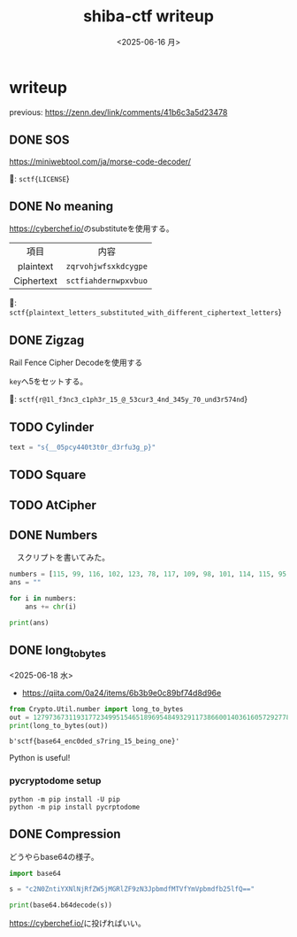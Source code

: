 #+TITLE: shiba-ctf writeup
#+DATE: <2025-06-16 月>

* writeup

previous: [[https://zenn.dev/link/comments/41b6c3a5d23478]]

** COMMENT demo

#+begin_src python :results output
  print(ord('a'))
  print(chr(97))
#+end_src

#+RESULTS:
: 97
: a

** DONE SOS

[[https://miniwebtool.com/ja/morse-code-decoder/]]

🚩: src_text{sctf{LICENSE}}

** DONE No meaning

[[https://cyberchef.io/]]のsubstituteを使用する。

|    <c>     |             <c>              |
|    項目     |             内容              |
| plaintext  | src_text{zqrvohjwfsxkdcygpe} |
| Ciphertext | src_text{sctfiahdernwpxvbuo} |

🚩: src_text{sctf{plaintext_letters_substituted_with_different_ciphertext_letters}}

** DONE Zigzag

Rail Fence Cipher Decodeを使用する

src_text{key}へ5をセットする。

🚩: src_text{sctf{r@1l_f3nc3_c1ph3r_15_@_53cur3_4nd_345y_70_und3r574nd}}

** TODO Cylinder

#+begin_src python :tangle solver/cylinder.py :results output
  text = "s{__05pcy440t3t0r_d3rfu3g_p}"
#+end_src

#+RESULTS:

** TODO Square

** TODO AtCipher

** DONE Numbers

　スクリプトを書いてみた。

#+begin_src python :results output
  numbers = [115, 99, 116, 102, 123, 78, 117, 109, 98, 101, 114, 115, 95, 97, 114, 101, 95, 97, 95, 99, 111, 109, 109, 111, 110, 95, 108, 97, 110, 103, 117, 97, 103, 101, 125]
  ans = ""

  for i in numbers:
      ans += chr(i)
      
  print(ans)
#+end_src

#+RESULTS:

*** COMMENT with Rust

To use rust, we need toml...

#+begin_src rust
  use ascii_converter::*;

  fn main() {
      let numbers = vec![115, 99, 116, 102, 123, 78, 117, 109, 98, 101, 114, 115, 95, 97, 114, 101, 95, 97, 95, 99, 111, 109, 109, 111, 110, 95, 108, 97, 110, 103, 117, 97, 103, 101, 125];

      match decimals_to_string(&input){
  	Ok(num) => println!("* Output: {}", num),
  	Err(e) => println!("* Error: {}", e),
      };
  }
#+end_src

#+RESULTS:

** DONE long_to_bytes

<2025-06-18 水>

- [[https://qiita.com/0a24/items/6b3b9e0c89bf74d8d96e]]

#+NAME: 🚩
#+begin_src python :results output :exports both
  from Crypto.Util.number import long_to_bytes
  out = 1279736731193177234995154651896954849329117386600140361605729277808417294476644446533121189156265083663343198097886984854368748206461
  print(long_to_bytes(out))
#+end_src

#+RESULTS: 🚩
: b'sctf{base64_enc0ded_s7ring_15_being_one}'

Python is useful!

*** pycryptodome setup

#+begin_src shell
  python -m pip install -U pip
  python -m pip install pycrptodome
#+end_src

*** COMMENT demo

- [[https://qiita.com/orangehouse/items/78454a71cb40b00c4f47]]

#+begin_src python :results output
  from Crypto.Util.number import long_to_bytes

  decimal_ascii_A = 65
  bytes_A = long_to_bytes(decimal_ascii_A)
  text_A = bytes_A.decode('ascii')

  print(f"Decimal {decimal_ascii_A} -> Bytes: {bytes_A} -> Text: '{text_A}'")
#+end_src

#+RESULTS:
: Decimal 65 -> Bytes: b'A' -> Text: 'A'

** DONE Compression

どうやらbase64の様子。

#+begin_src python :results output
  import base64

  s = "c2N0ZntiYXNlNjRfZW5jMGRlZF9zN3JpbmdfMTVfYmVpbmdfb25lfQ=="

  print(base64.b64decode(s))
#+end_src

#+RESULTS:
: b'sctf{base64_enc0ded_s7ring_15_being_one}'

[[https://cyberchef.io/]]に投げればいい。

#+BEGIN_COMMENT
#+begin_src rust
  fn main() {
      println!("Hello!");
  }
#+end_src

#+RESULTS:
: Hello!
#+END_COMMENT

